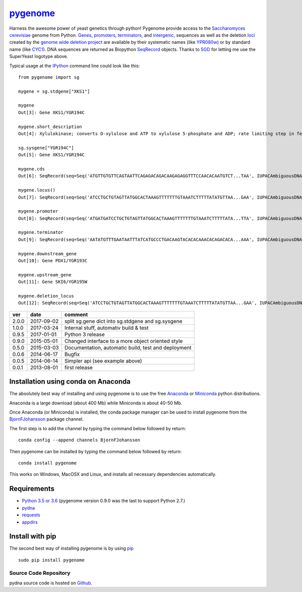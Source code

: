 
|icon| `pygenome <https://pypi.python.org/pypi/pygenome>`__
===========================================================

|Build Status| |Build status2|\ |Codeship Status for
BjornFJohansson/pygenome| |codecov| |Documentation Status|\ |PyPI
version| |Anaconda-Server Badge|

Harness the awesome power of yeast genetics through python! Pygenome
provide access to the `Saccharomyces
cerevisiae <https://microbewiki.kenyon.edu/index.php/Saccharomyces_cerevisiae>`__
genome from Python. `Genes <http://en.wikipedia.org/wiki/Gene>`__,
`promoters <http://en.wikipedia.org/wiki/Promoter_(genetics)>`__,
`terminators <http://en.wikipedia.org/wiki/Terminator_(genetics)>`__,
and `intergenic <http://en.wikipedia.org/wiki/Intergenic_region>`__,
sequences as well as the deletion
`loci <http://en.wikipedia.org/wiki/Locus_(genetics)>`__ created by the
`genome wide deletion
project <http://www-sequence.stanford.edu/group/yeast_deletion_project/deletions3.html>`__
are available by their systematic names (like
`YPR080w <http://www.yeastgenome.org/locus/S000006284/overview>`__) or
by standard name (like
`CYC1 <http://www.yeastgenome.org/locus/S000003809/overview>`__). DNA
sequences are returned as Biopython
`SeqRecord <http://biopython.org/wiki/SeqRecord>`__ objects. Thanks to
`SGD <http://www.yeastgenome.org/>`__ for letting me use the SuperYeast
logotype above.

Typical usage at the `IPython <http://ipython.org/>`__ command line
could look like this:

::

    from pygenome import sg

    mygene = sg.stdgene["XKS1"]

    mygene
    Out[3]: Gene XKS1/YGR194C

    mygene.short_description
    Out[4]: Xylulokinase; converts D-xylulose and ATP to xylulose 5-phosphate and ADP; rate limiting step in fermentation of xylulose; required for xylose fermentation by recombinant S. cerevisiae strains

    sg.sysgene["YGR194C"]
    Out[5]: Gene XKS1/YGR194C

    mygene.cds
    Out[6]: SeqRecord(seq=Seq('ATGTTGTGTTCAGTAATTCAGAGACAGACAAGAGAGGTTTCCAACACAATGTCT...TAA', IUPACAmbiguousDNA()), id='BK006941.2', name='BK006941', description='BK006941 REGION: complement(887876..886072)', dbxrefs=[])

    mygene.locus()
    Out[7]: SeqRecord(seq=Seq('ATCCTGCTGTAGTTATGGCACTAAAGTTTTTTTGTAAATCTTTTTATATGTTAA...GAA', IUPACAmbiguousDNA()), id='BK006941.2', name='BK006941', description='BK006941 REGION: complement(888876..885072)', dbxrefs=[])

    mygene.promoter
    Out[8]: SeqRecord(seq=Seq('ATGATGATCCTGCTGTAGTTATGGCACTAAAGTTTTTTTGTAAATCTTTTTATA...TTA', IUPACAmbiguousDNA()), id='YGR195W_YGR194C', name='.', description='BK006941.2 REGION: complement(887876..888881)', dbxrefs=[])

    mygene.terminator
    Out[9]: SeqRecord(seq=Seq('AATATGTTTGAATAATTTATCATGCCCTGACAAGTACACACAAACACAGACACA...AAA', IUPACAmbiguousDNA()), id='YGR194C_YGR195W', name='.', description='Intergenic sequence between upstream gene YGR194C and downstream gene Gene PDX1/YGR193C', dbxrefs=[])

    mygene.downstream_gene
    Out[10]: Gene PDX1/YGR193C

    mygene.upstream_gene
    Out[11]: Gene SKI6/YGR195W

    mygene.deletion_locus
    Out[12]: SeqRecord(seq=Seq('ATCCTGCTGTAGTTATGGCACTAAAGTTTTTTTGTAAATCTTTTTATATGTTAA...GAA', IUPACAmbiguousDNA()), id='ygr194c::KanMX4 locus with 1000 bp up and 1000 bp downstream DNA', name='ygr194c::KanMX4', description='description?', dbxrefs=[])

+---------+--------------+-------------------------------------------------------+
| ver     | date         | comment                                               |
+=========+==============+=======================================================+
| 2.0.0   | 2017-09-02   | split sg.gene dict into sg.stdgene and sg.sysgene     |
+---------+--------------+-------------------------------------------------------+
| 1.0.0   | 2017-03-24   | Internal stuff, automativ build & test                |
+---------+--------------+-------------------------------------------------------+
| 0.9.5   | 2017-01-01   | Python 3 release                                      |
+---------+--------------+-------------------------------------------------------+
| 0.9.0   | 2015-05-01   | Changed interface to a more object oriented style     |
+---------+--------------+-------------------------------------------------------+
| 0.5.0   | 2015-03-03   | Documentation, automatic build, test and deployment   |
+---------+--------------+-------------------------------------------------------+
| 0.0.6   | 2014-06-17   | Bugfix                                                |
+---------+--------------+-------------------------------------------------------+
| 0.0.5   | 2014-06-14   | Simpler api (see example above)                       |
+---------+--------------+-------------------------------------------------------+
| 0.0.1   | 2013-08-01   | first release                                         |
+---------+--------------+-------------------------------------------------------+

Installation using conda on Anaconda
------------------------------------

The absolutely best way of installing and using pygenome is to use the
free `Anaconda <https://store.continuum.io/cshop/anaconda>`__ or
`Miniconda <http://conda.pydata.org/miniconda.html>`__ python
distributions.

Anaconda is a large download (about 400 Mb) while Miniconda is about
40-50 Mb.

Once Anaconda (or Miniconda) is installed, the conda package manager can
be used to install pygenome from the
`BjornFJohansson <https://anaconda.org/bjornfjohansson>`__ package
channel.

The first step is to add the channel by typing the command below
followed by return:

::

    conda config --append channels BjornFJohansson

Then pygenome can be installed by typing the command below followed by
return:

::

    conda install pygenome

This works on Windows, MacOSX and Linux, and installs all necessary
dependencies automatically.

Requirements
------------

-  `Python 3.5 or 3.6 <http://www.python.org>`__ (pygenome version 0.9.0
   was the last to support Python 2.7.)
-  `pydna <http://pypi.python.org/pypi/pydna>`__
-  `requests <http://pypi.python.org/pypi/requests>`__
-  `appdirs <https://pypi.python.org/pypi/appdirs>`__

Install with pip
----------------

The second best way of installing pygenome is by using
`pip <https://packaging.python.org/en/latest/installing.html#installing-from-pypi>`__

::

    sudo pip install pygenome

Source Code Repository
~~~~~~~~~~~~~~~~~~~~~~

pydna source code is hosted on
`Github <https://github.com/BjornFJohansson/pygenome>`__.

.. |icon| image:: SuperYeast.jpg
   :target: http://www.yeastgenome.org/
.. |Build Status| image:: https://travis-ci.org/BjornFJohansson/pygenome.svg?branch=master
   :target: https://travis-ci.org/BjornFJohansson/pygenome
.. |Build status2| image:: https://ci.appveyor.com/api/projects/status/aplxufiixw124dvr?svg=true
   :target: https://ci.appveyor.com/project/BjornFJohansson/pygenome
.. |Codeship Status for BjornFJohansson/pygenome| image:: https://app.codeship.com/projects/f461d290-71e3-0135-828b-52ef08dd0262/status?branch=master
   :target: https://app.codeship.com/projects/243478
.. |codecov| image:: https://codecov.io/gh/BjornFJohansson/pygenome/branch/master/graph/badge.svg
   :target: https://codecov.io/gh/BjornFJohansson/pygenome
.. |Documentation Status| image:: https://readthedocs.org/projects/pygenome/badge/?version=latest
   :target: http://pygenome.readthedocs.io/en/latest/?badge=latest
.. |PyPI version| image:: https://badge.fury.io/py/pygenome.svg
   :target: https://badge.fury.io/py/pygenome
.. |Anaconda-Server Badge| image:: https://anaconda.org/bjornfjohansson/pygenome/badges/version.svg
   :target: https://anaconda.org/bjornfjohansson/pygenome



